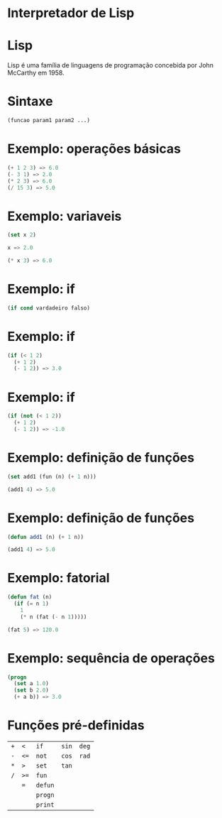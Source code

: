 #+REVEAL_ROOT: https://cdn.jsdelivr.net/reveal.js/3.0.0/
#+REVEAL_PLUGINS: (highlight)
#+REVEAL_EXTRA_CSS: custom.css
#+OPTIONS: reveal_title_slide:nil
#+OPTIONS: toc:nil
#+OPTIONS: num:nil

* Interpretador de Lisp
* Lisp
Lisp é uma família de linguagens de programação concebida por John McCarthy em 1958.
* Sintaxe
#+BEGIN_SRC lisp
  (funcao param1 param2 ...)
#+END_SRC
* Exemplo: operações básicas
#+BEGIN_SRC lisp
  (+ 1 2 3) => 6.0
  (- 3 1) => 2.0
  (* 2 3) => 6.0
  (/ 15 3) => 5.0
#+END_SRC
* Exemplo: variaveis
#+BEGIN_SRC lisp
  (set x 2)

  x => 2.0

  (* x 3) => 6.0
#+END_SRC
* Exemplo: if
#+BEGIN_SRC lisp
  (if cond vardadeiro falso)
#+END_SRC
* Exemplo: if
#+BEGIN_SRC lisp
  (if (< 1 2)
    (+ 1 2)
    (- 1 2)) => 3.0
#+END_SRC
* Exemplo: if
#+BEGIN_SRC lisp
  (if (not (< 1 2))
    (+ 1 2)
    (- 1 2)) => -1.0
#+END_SRC
* Exemplo: definição de funções
#+BEGIN_SRC lisp
  (set add1 (fun (n) (+ 1 n)))

  (add1 4) => 5.0
#+END_SRC
* Exemplo: definição de funções
#+BEGIN_SRC lisp
  (defun add1 (n) (+ 1 n))

  (add1 4) => 5.0
#+END_SRC
* Exemplo: fatorial
#+BEGIN_SRC lisp
  (defun fat (n)
    (if (= n 1)
      1
      (* n (fat (- n 1)))))

  (fat 5) => 120.0
#+END_SRC
* Exemplo: sequência de operações
#+BEGIN_SRC lisp
  (progn
    (set a 1.0)
    (set b 2.0)
    (+ a b)) => 3.0
#+END_SRC
* Funções pré-definidas
| =+= | =<=  | =if=    | =sin= | =deg= |
| =-= | =<== | =not=   | =cos= | =rad= |
| =*= | =>=  | =set=   | =tan= |       |
| =/= | =>== | =fun=   |       |       |
|     | ===  | =defun= |       |       |
|     |      | =progn= |       |       |
|     |      | =print= |       |       |
